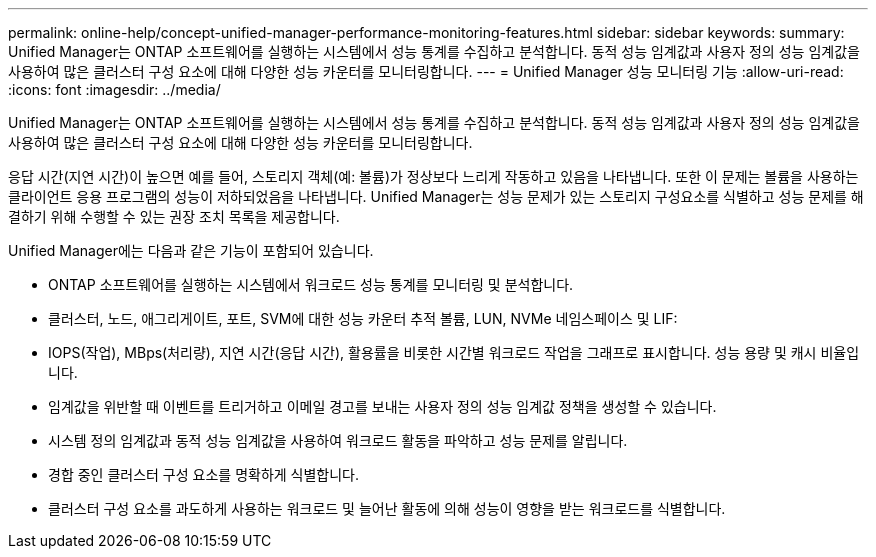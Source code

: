 ---
permalink: online-help/concept-unified-manager-performance-monitoring-features.html 
sidebar: sidebar 
keywords:  
summary: Unified Manager는 ONTAP 소프트웨어를 실행하는 시스템에서 성능 통계를 수집하고 분석합니다. 동적 성능 임계값과 사용자 정의 성능 임계값을 사용하여 많은 클러스터 구성 요소에 대해 다양한 성능 카운터를 모니터링합니다. 
---
= Unified Manager 성능 모니터링 기능
:allow-uri-read: 
:icons: font
:imagesdir: ../media/


[role="lead"]
Unified Manager는 ONTAP 소프트웨어를 실행하는 시스템에서 성능 통계를 수집하고 분석합니다. 동적 성능 임계값과 사용자 정의 성능 임계값을 사용하여 많은 클러스터 구성 요소에 대해 다양한 성능 카운터를 모니터링합니다.

응답 시간(지연 시간)이 높으면 예를 들어, 스토리지 객체(예: 볼륨)가 정상보다 느리게 작동하고 있음을 나타냅니다. 또한 이 문제는 볼륨을 사용하는 클라이언트 응용 프로그램의 성능이 저하되었음을 나타냅니다. Unified Manager는 성능 문제가 있는 스토리지 구성요소를 식별하고 성능 문제를 해결하기 위해 수행할 수 있는 권장 조치 목록을 제공합니다.

Unified Manager에는 다음과 같은 기능이 포함되어 있습니다.

* ONTAP 소프트웨어를 실행하는 시스템에서 워크로드 성능 통계를 모니터링 및 분석합니다.
* 클러스터, 노드, 애그리게이트, 포트, SVM에 대한 성능 카운터 추적 볼륨, LUN, NVMe 네임스페이스 및 LIF:
* IOPS(작업), MBps(처리량), 지연 시간(응답 시간), 활용률을 비롯한 시간별 워크로드 작업을 그래프로 표시합니다. 성능 용량 및 캐시 비율입니다.
* 임계값을 위반할 때 이벤트를 트리거하고 이메일 경고를 보내는 사용자 정의 성능 임계값 정책을 생성할 수 있습니다.
* 시스템 정의 임계값과 동적 성능 임계값을 사용하여 워크로드 활동을 파악하고 성능 문제를 알립니다.
* 경합 중인 클러스터 구성 요소를 명확하게 식별합니다.
* 클러스터 구성 요소를 과도하게 사용하는 워크로드 및 늘어난 활동에 의해 성능이 영향을 받는 워크로드를 식별합니다.

